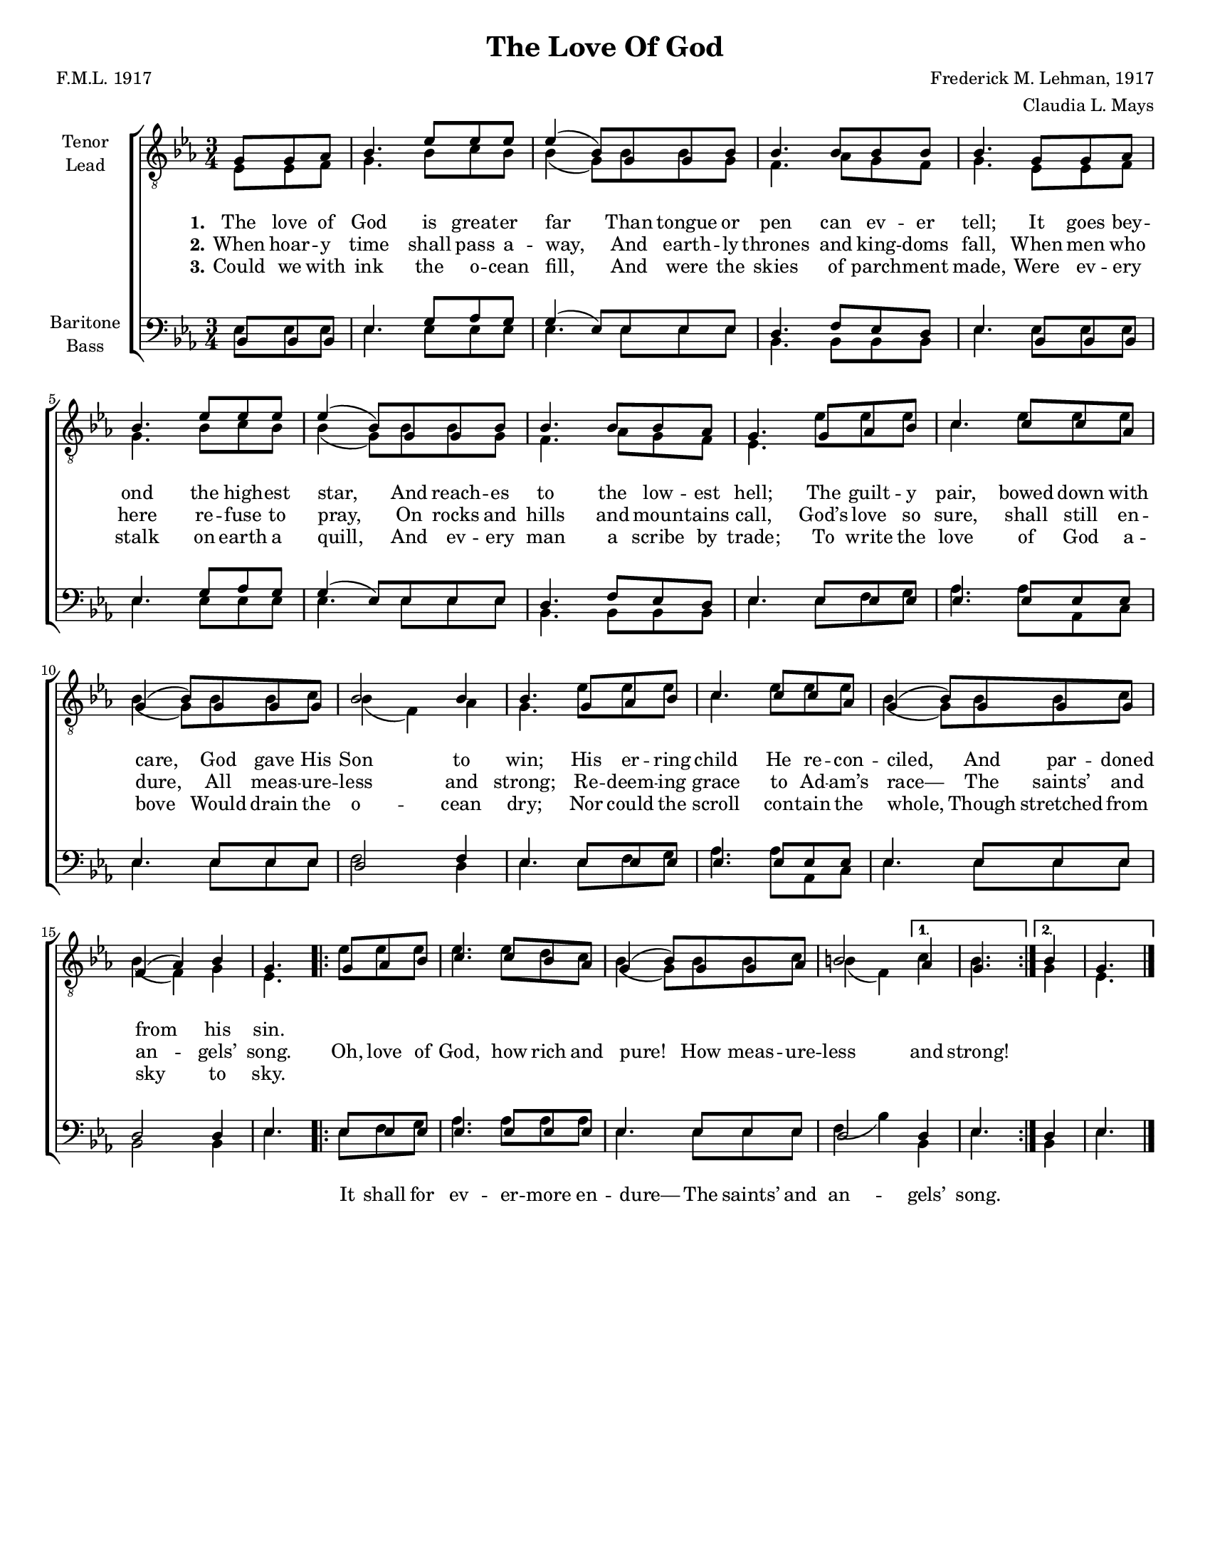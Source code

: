 \version "2.21.0"
\language "english"

\header {
  title = "The Love Of God"
  composer = "Frederick M. Lehman, 1917"
  poet = "F.M.L. 1917"
  arranger = "Claudia L. Mays"
  tagline = ""
}

\paper {
  #(set-paper-size "letter")
}
#(set-global-staff-size 16)
\layout {
  \context {
    \Voice
    \consists "Melody_engraver"
    \override Stem #'neutral-direction = #'()
  }
}

global = {
  \key ef \major
  \time 3/4
  \partial 4.
}

tenor = \relative c' {
  \global
  g8 g af bf4. ef8 ef ef ef4 ( bf8 ) g g bf bf4. bf8 bf bf bf4.
  g8 g af bf4. ef8 ef ef ef4 ( bf8 ) g g bf bf4. bf8 bf af g4.
  g8 af bf c4. c8 c af g4 ( bf8 ) g g g bf2 bf4 bf4.
  g8 af bf c4. c8 c af g4 ( bf8 ) g g g f4 ( af ) bf g4.
  % refrain
  \repeat volta 2 {
    g8 af bf c4. c8 bf af g4 ( bf8 ) g g af b2
  }
  \alternative {
    { af4 g4. }
    {bf4 g4.}
  }
  \bar "|."
}


lead = \relative c {
  \global
  ef8 ef f g4. bf8 c bf bf4  ( g8 ) bf bf g f4. af8 g f  g4.
  ef8 ef f g4. bf8 c bf bf4 ( g8 ) bf bf g f4. af8 g f ef4.
  ef'8 ef ef c4. ef8 ef ef bf4 ( g8 ) bf8 bf c bf4 ( f ) af g4.
  ef'8 ef ef c4. ef8 ef ef bf4 ( g8 ) bf8 bf c bf4 ( f ) g ef4.
  % refrain
  \repeat volta 2 {
    ef'8 ef ef ef4. ef8 d c bf4 ( g8 ) bf bf c bf4 ( f )
  }
  \alternative {
    {c'4 bf4. }
    {g4 ef4. }

  }
  \bar "|."
}

baritone = \relative c {
  \global
  bf8 bf bf ef4. g8 af g g4 ( ef8 ) ef ef ef d4. f8 ef d ef4.
  bf8 bf bf ef4. g8 af g g4 ( ef8 ) ef ef ef d4. f8 ef d ef4.
  ef8 ef ef ef4. ef8 ef ef ef4. ef8 ef ef d2 f4 ef4.
  ef8 ef ef ef4. ef8 ef ef ef4. ef8 ef ef d2 d4 ef4.
  % refrain
  \repeat volta 2 {
    ef8 ef ef ef4. ef8 ef ef ef4. ef8 ef ef d2
  }
  \alternative {
    {d4 ef4. }
    { d4 ef4. }
  }
}

bass = \relative c {
  \global
  ef8 ef ef ef4. ef8 ef ef ef4. ef8 ef ef bf4. bf8 bf bf ef4.
  ef8 ef ef ef4. ef8 ef ef ef4. ef8 ef ef bf4. bf8 bf bf ef4.
  ef8 f g af4. af8 af, c ef4. ef8 ef ef f2 d4 ef4.
  ef8 f g af4. af8 af, c ef4. ef8 ef ef bf2 bf4 ef4.
  % refrain
  \repeat volta 2 {
    ef8 f g af4. af8 af af ef4. ef8 ef ef f4 ( bf )
  }
  \alternative {
    {bf,4 ef4. }
    {bf4 ef4. }
  }


}

verseOne = \lyricmode {
  \set stanza = "1."
  The love of God is great -- er far
Than tongue or pen can ev -- er tell;
It goes bey -- ond the high -- est star,
And reach -- es to the low -- est hell;
The guilt -- y pair, bowed down with care,
God gave His Son to win;
His er -- ring child He re -- con -- ciled,
And par -- doned from his sin.
}

verseTwo = \lyricmode {
  \set stanza = "2."
 When hoar -- y time shall pass a -- way,
And earth -- ly thrones and king -- doms fall,
When men who here re -- fuse to pray,
On rocks and hills and moun -- tains call,
God’s love so sure, shall still en -- dure,
All meas -- ure -- less and strong;
Re -- deem -- ing grace to Ad -- am’s race—
The saints’ and an -- gels’ song.
}

verseThree = \lyricmode {
  \set stanza = "3."
 Could we with ink the o -- cean fill,
And were the skies of parch -- ment made,
Were ev -- ery stalk on earth a quill,
And ev -- ery man a scribe by trade;
To write the love of God a -- bove
Would drain the o -- cean dry;
Nor could the scroll con -- tain the whole,
Though stretched from sky to sky.

}

refrain = \lyricmode {
  <<
    {
  Oh, love of God, how rich and pure!
How meas -- ure -- less and strong! }
    \new Lyrics {
    \set associatedVoice = "tenor1"

It shall for ev -- er -- more en -- dure—
The saints’ and an -- gels’ song.
}
  >>
  }
rehearsalMidi = #
(define-music-function
 (parser location name midiInstrument lyrics) (string? string? ly:music?)
 #{
   \unfoldRepeats <<
     \new Staff = "tenor1" \new Voice = "tenor1" { \tenor }
     \new Staff = "tenor2" \new Voice = "tenor2" { \lead }
     \new Staff = "bass1" \new Voice = "bass1" { \baritone }
     \new Staff = "bass2" \new Voice = "bass2" { \bass }
     \context Staff = $name {
       \set Score.midiMinimumVolume = #0.5
       \set Score.midiMaximumVolume = #0.6
       \set Score.tempoWholesPerMinute = #(ly:make-moment 100 4)
       \set Staff.midiMinimumVolume = #0.8
       \set Staff.midiMaximumVolume = #1.0
       \set Staff.midiInstrument = $midiInstrument
     }
     \new Lyrics \with {
       alignBelowContext = $name
     } \lyricsto $name $lyrics
   >>
 #})

\score {
  \new ChoirStaff <<
    \new Staff \with {
      midiInstrument = "choir aahs"
      instrumentName = \markup \center-column { "Tenor" "Lead" }
    } <<
      \clef "treble_8"
      \new Voice = "tenor1" { \voiceOne \tenor }
      \new Voice = "tenor2" { \voiceTwo \lead }
    >>
    \new Lyrics  \lyricsto "tenor1" \verseOne
    \new Lyrics  \lyricsto "tenor1" { \verseTwo \refrain }
    \new Lyrics  \lyricsto "tenor1" \verseThree

    \new Staff \with {
      midiInstrument = "choir aahs"
      instrumentName = \markup \center-column { "Baritone" "Bass" }
    } <<
      \clef bass
      \new Voice = "bass1" { \voiceOne \baritone }
      \new Voice = "bass2" { \voiceTwo \bass }
    >>
  >>
  \layout {
    \context {
      \Lyrics
      \override VerticalAxisGroup.staff-affinity = #CENTER
      \override VerticalAxisGroup.nonstaff-relatedstaff-spacing.padding = #3
    }
  }
  \midi {
    \tempo 4=100
  }
}

% Rehearsal MIDI files:
\book {
  \bookOutputSuffix "tenor1"
  \score {
    \rehearsalMidi "tenor1" "tenor sax" \verseOne
    \midi { }
  }
}

\book {
  \bookOutputSuffix "tenor2"
  \score {
    \rehearsalMidi "tenor2" "tenor sax" \verseOne
    \midi { }
  }
}

\book {
  \bookOutputSuffix "bass1"
  \score {
    \rehearsalMidi "bass1" "tenor sax" \verseOne
    \midi { }
  }
}

\book {
  \bookOutputSuffix "bass2"
  \score {
    \rehearsalMidi "bass2" "tenor sax" \verseOne
    \midi { }
  }
}

